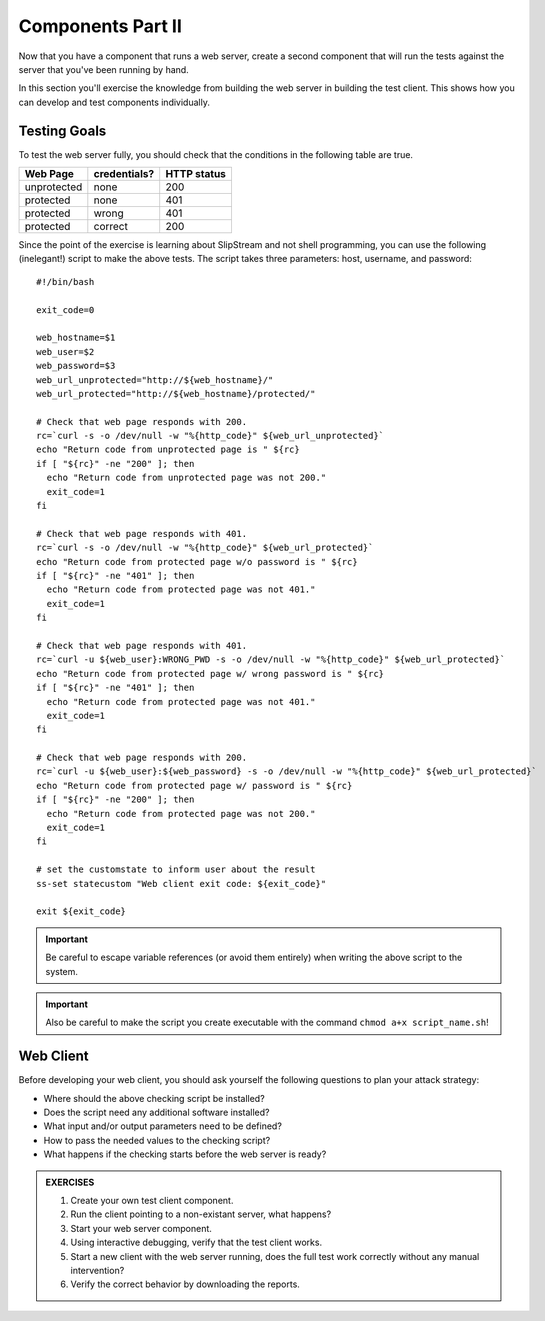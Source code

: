 Components Part II
==================

Now that you have a component that runs a web server, create a second
component that will run the tests against the server that you've been
running by hand.

In this section you'll exercise the knowledge from building the web
server in building the test client.  This shows how you can develop
and test components individually.

Testing Goals
-------------

To test the web server fully, you should check that the conditions in
the following table are true.

============ ============ ===========
Web Page     credentials? HTTP status
============ ============ ===========
unprotected         none         200
protected           none         401
protected          wrong         401
protected        correct         200
============ ============ ===========

Since the point of the exercise is learning about SlipStream and not
shell programming, you can use the following (inelegant!) script to
make the above tests.  The script takes three parameters: host,
username, and password::

    #!/bin/bash

    exit_code=0

    web_hostname=$1
    web_user=$2
    web_password=$3
    web_url_unprotected="http://${web_hostname}/"
    web_url_protected="http://${web_hostname}/protected/"

    # Check that web page responds with 200.
    rc=`curl -s -o /dev/null -w "%{http_code}" ${web_url_unprotected}`
    echo "Return code from unprotected page is " ${rc}
    if [ "${rc}" -ne "200" ]; then
      echo "Return code from unprotected page was not 200."
      exit_code=1
    fi

    # Check that web page responds with 401.
    rc=`curl -s -o /dev/null -w "%{http_code}" ${web_url_protected}`
    echo "Return code from protected page w/o password is " ${rc}
    if [ "${rc}" -ne "401" ]; then
      echo "Return code from protected page was not 401."
      exit_code=1
    fi

    # Check that web page responds with 401.
    rc=`curl -u ${web_user}:WRONG_PWD -s -o /dev/null -w "%{http_code}" ${web_url_protected}`
    echo "Return code from protected page w/ wrong password is " ${rc}
    if [ "${rc}" -ne "401" ]; then
      echo "Return code from protected page was not 401."
      exit_code=1
    fi

    # Check that web page responds with 200.
    rc=`curl -u ${web_user}:${web_password} -s -o /dev/null -w "%{http_code}" ${web_url_protected}`
    echo "Return code from protected page w/ password is " ${rc}
    if [ "${rc}" -ne "200" ]; then
      echo "Return code from protected page was not 200."
      exit_code=1
    fi

    # set the customstate to inform user about the result
    ss-set statecustom "Web client exit code: ${exit_code}"

    exit ${exit_code}

.. important::

   Be careful to escape variable references (or avoid them entirely)
   when writing the above script to the system. 

.. important::

   Also be careful to make the script you create executable with the
   command ``chmod a+x script_name.sh``!


Web Client
----------

Before developing your web client, you should ask yourself the
following questions to plan your attack strategy:

- Where should the above checking script be installed?
- Does the script need any additional software installed?
- What input and/or output parameters need to be defined? 
- How to pass the needed values to the checking script?
- What happens if the checking starts before the web server is ready?


.. admonition:: EXERCISES

   1. Create your own test client component.
   2. Run the client pointing to a non-existant server, what happens?
   3. Start your web server component.
   4. Using interactive debugging, verify that the test client works.
   5. Start a new client with the web server running, does the full
      test work correctly without any manual intervention? 
   6. Verify the correct behavior by downloading the reports.
